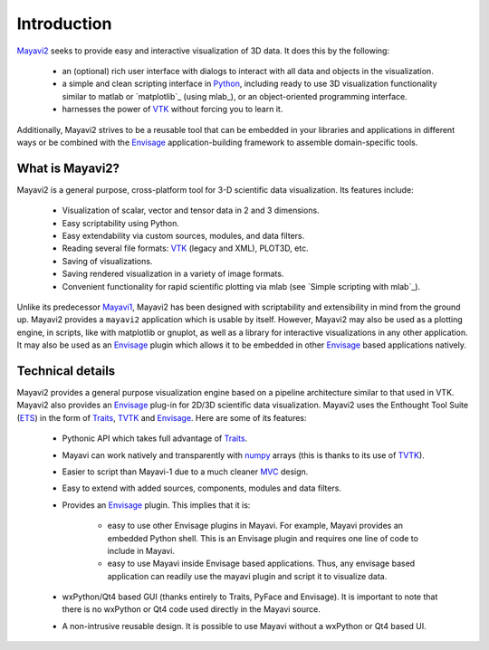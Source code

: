Introduction
============

Mayavi2_ seeks to provide easy and interactive visualization of 3D
data.  It does this by the following:

    * an (optional) rich user interface with dialogs to interact with
      all data and objects in the visualization.

    * a simple and clean scripting interface in Python_, including ready
      to use 3D visualization functionality similar to matlab or
      `matplotlib`_ (using mlab_), or an object-oriented programming
      interface.

    * harnesses the power of VTK_ without forcing you to learn it.

Additionally, Mayavi2 strives to be a reusable tool that can be embedded
in your libraries and applications in different ways or be combined with
the Envisage_ application-building framework to assemble domain-specific
tools.

.. _Mayavi2: https://svn.enthought.com/enthought/wiki/MayaVi
.. _Mayavi: https://svn.enthought.com/enthought/wiki/MayaVi
.. _mlab: `simple scripting with mlab`_ 
.. _Python: http://www.python.org
.. _VTK: http://www.vtk.org
.. _envisage: https://svn.enthought.com/enthought/wiki/Envisage


What is Mayavi2?
----------------

Mayavi2 is a general purpose, cross-platform tool for 3-D scientific
data visualization. Its features include:

    * Visualization of scalar, vector and tensor data in 2 and 3
      dimensions.

    * Easy scriptability using Python.

    * Easy extendability via custom sources, modules, and data filters.

    * Reading several file formats: VTK_ (legacy and XML), PLOT3D,
      etc.

    * Saving of visualizations.

    * Saving rendered visualization in a variety of image formats.

    * Convenient functionality for rapid scientific plotting via mlab
      (see `Simple scripting with mlab`_).

Unlike its predecessor Mayavi1_, Mayavi2 has been designed with
scriptability and extensibility in mind from the ground up.  Mayavi2
provides a ``mayavi2`` application which is usable by itself.  However,
Mayavi2 may also be used as a plotting engine, in scripts, like with
matplotlib or gnuplot, as well as a library for interactive
visualizations in any other application.  It may also be used as an
`Envisage`_ plugin which allows it to be embedded in other `Envisage`_
based applications natively.

.. _Mayavi1: http://mayavi.sourceforge.net


Technical details
-----------------

Mayavi2 provides a general purpose visualization engine based on a
pipeline architecture similar to that used in VTK.  Mayavi2 also provides
an `Envisage`_ plug-in for 2D/3D scientific data visualization. Mayavi2
uses the Enthought Tool Suite (ETS_) in the form of Traits_, TVTK_ and
Envisage_. Here are some of its features:

    * Pythonic API which takes full advantage of Traits_.

    * Mayavi can work natively and transparently with numpy_ arrays
      (this is thanks to its use of TVTK_).

    * Easier to script than Mayavi-1 due to a much cleaner MVC_ design.

    * Easy to extend with added sources, components, modules and data
      filters.

    * Provides an `Envisage`_ plugin. This implies that it is:

          - easy to use other Envisage plugins in Mayavi.  For
            example, Mayavi provides an embedded Python shell.  This
            is an Envisage plugin and requires one line of code to
            include in Mayavi.

          - easy to use Mayavi inside Envisage based applications.
            Thus, any envisage based application can readily use
            the mayavi plugin and script it to visualize data.

    * wxPython/Qt4 based GUI (thanks entirely to Traits, PyFace and
      Envisage).  It is important to note that there is no wxPython or
      Qt4 code used directly in the Mayavi source. 

    * A non-intrusive reusable design. It is possible to use Mayavi
      without a wxPython or Qt4 based UI.


.. _ETS: http://code.enthought.com/ets
.. _Traits: https://svn.enthought.com/enthought/wiki/Traits
.. _TVTK: https://svn.enthought.com/enthought/wiki/TVTK
.. _MVC: http://en.wikipedia.org/wiki/Model-view-controller
.. _numpy: http://numpy.scipy.org

..
   Local Variables:
   mode: rst
   indent-tabs-mode: nil
   sentence-end-double-space: t
   fill-column: 70
   End:

